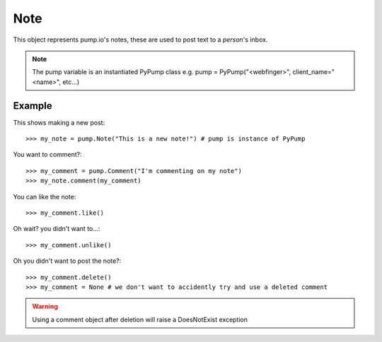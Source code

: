 
Note
====

This object represents pump.io's notes, these are used to post text to a `person`'s inbox. 

.. note:: The pump variable is an instantiated PyPump class e.g. pump = PyPump("<webfinger>", client_name="<name>", etc...)

.. py:class:: Note

    This represents a note, short-form text message, these appear in the stream
    

    .. py:attribute:: content

        This is the content of the Note::

	    >>> my_note = pump.Note("I'm posting on pump.io")
            >>> my_note.content
            "I'm posting on pump.io" 

    .. py:attribute:: actor

        This is who posted the Note (Person object)::

            >>> my_note = pump.Note("I'm posting on pump.io")
            >>> my_note.actor
            <Person: Tsyesika@pump.megworld.co.uk>

    .. py:attribute:: updated

        This is when it was last updated (posted, commented, etc.) this is a datetime.datetime object

            >>> my_note.updated
	    datetime.datetime(2013, 6, 15, 12, 31, 22, 134180)

    .. py:attribute:: published

        This is when the Note was first published, this is a datetime.datetime object

	    >>> my_note.published
            datetime.datetime(2013, 6, 15, 12, 31, 22, 134180)

    .. py:attribute:: to

        This is a list of person objects, who the Note was to::

            >>> my_note.to
            [<Person: Tsyesika@pump.megworld.co.uk>, <Person: Tuteo@another.server.co.uk>]

    .. py:attribute:: cc

        This is a list of person objects, who was carbon copied into the Note::

            >>> my_note.cc
            [<Person: someone@microca.st>]         

    .. py:method:: comment(comment)

        This takes in a Comment object, this will send
	the comment to the remote server.

    .. py:method:: delete()

        This will delete the object.


Example
-------

This shows making a new post::

    >>> my_note = pump.Note("This is a new note!") # pump is instance of PyPump

You want to comment?::

    >>> my_comment = pump.Comment("I'm commenting on my note")
    >>> my_note.comment(my_comment)


You can like the note::

    >>> my_comment.like()

Oh wait? you didn't want to...::

    >>> my_comment.unlike()

Oh you didn't want to post the note?::

    >>> my_comment.delete()
    >>> my_comment = None # we don't want to accidently try and use a deleted comment

.. warning:: Using a comment object after deletion will raise a DoesNotExist exception
